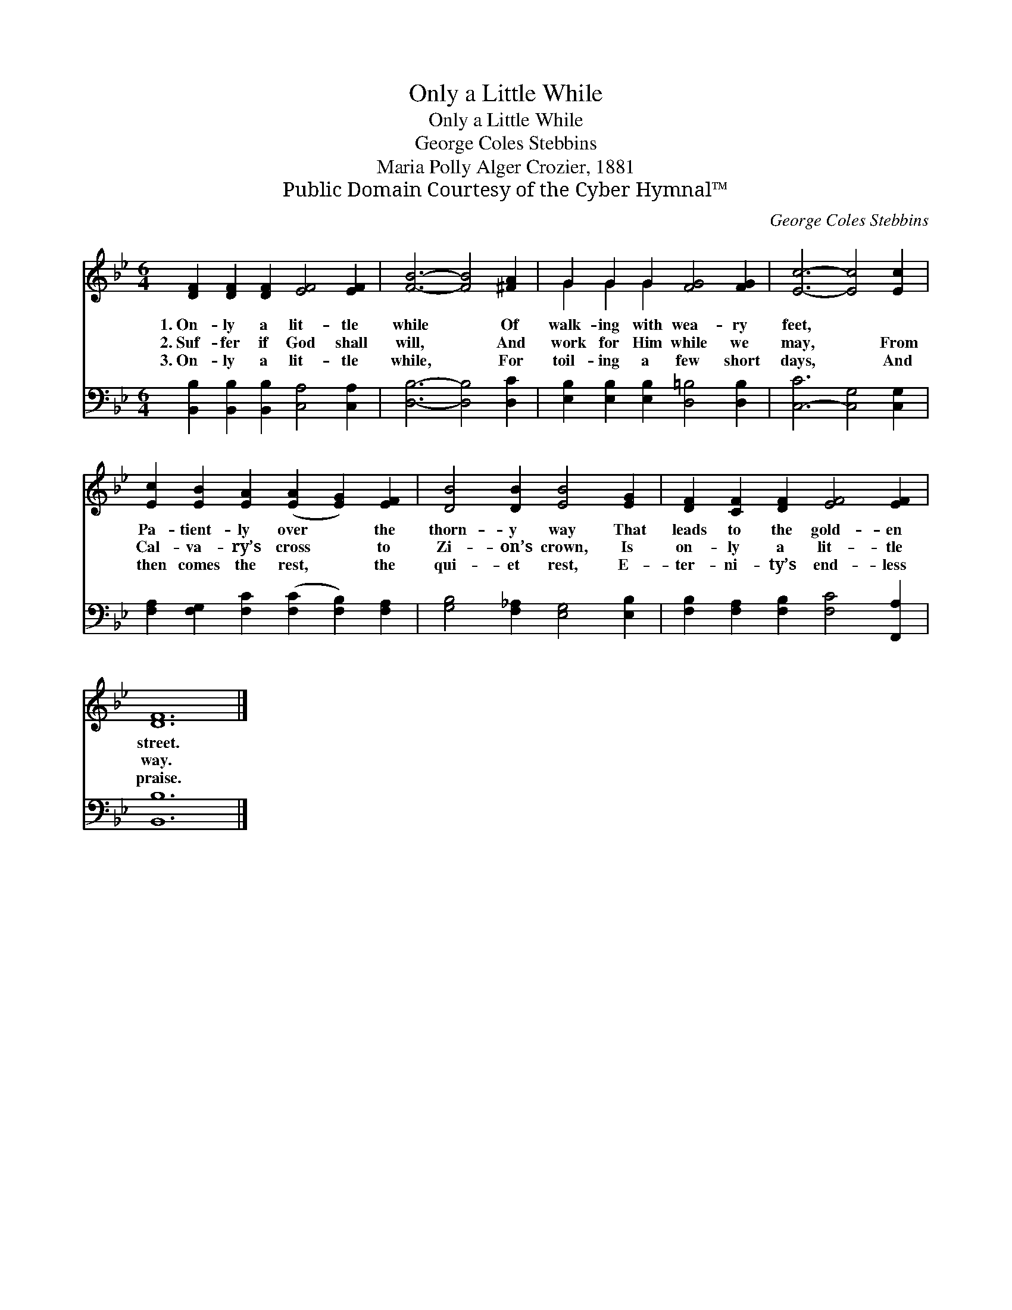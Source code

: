 X:1
T:Only a Little While
T:Only a Little While
T:George Coles Stebbins
T:Maria Polly Alger Crozier, 1881
T:Public Domain Courtesy of the Cyber Hymnal™
C:George Coles Stebbins
Z:Public Domain
Z:Courtesy of the Cyber Hymnal™
%%score ( 1 2 ) 3
L:1/8
M:6/4
K:Bb
V:1 treble 
V:2 treble 
V:3 bass 
V:1
 [DF]2 [DF]2 [DF]2 [EF]4 [EF]2 | [FB]6- [FB]4 [^FA]2 | G2 G2 G2 [FG]4 [FG]2 | [Ec]6- [Ec]4 [Ec]2 | %4
w: 1.~On- ly a lit- tle|while * Of|walk- ing with wea- ry|feet, * ~|
w: 2.~Suf- fer if God shall|will, * And|work for Him while we|may, * From|
w: 3.~On- ly a lit- tle|while, * For|toil- ing a few short|days, * And|
 [Ec]2 [EB]2 [EA]2 ([EA]2 [EG]2) [EF]2 | [DB]4 [DB]2 [EB]4 [EG]2 | [DF]2 [CF]2 [DF]2 [EF]4 [EF]2 | %7
w: Pa- tient- ly over * the|thorn- y way That|leads to the gold- en|
w: Cal- va- ry’s cross * to|Zi- on’s crown, Is|on- ly a lit- tle|
w: then comes the rest, * the|qui- et rest, E-|ter- ni- ty’s end- less|
 [DF]12 |] %8
w: street.|
w: way.|
w: praise.|
V:2
 x12 | x12 | G2 G2 G2 x6 | x12 | x12 | x12 | x12 | x12 |] %8
V:3
 [B,,B,]2 [B,,B,]2 [B,,B,]2 [C,A,]4 [C,A,]2 | [D,B,]6- [D,B,]4 [D,C]2 | %2
 [E,B,]2 [E,B,]2 [E,B,]2 [D,=B,]4 [D,B,]2 | [C,-C]6 [C,G,]4 [C,G,]2 | %4
 [F,A,]2 [F,G,]2 [F,C]2 ([F,C]2 [F,B,]2) [F,A,]2 | [G,B,]4 [F,_A,]2 [E,G,]4 [E,B,]2 | %6
 [F,B,]2 [F,A,]2 [F,B,]2 [F,C]4 [F,,A,]2 | [B,,B,]12 |] %8


